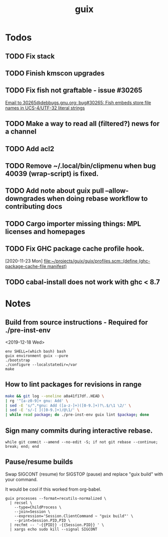 #+TITLE: guix

* Todos
** TODO Fix stack
** TODO Finish kmscon upgrades
** TODO Fix fish not graftable - issue #30265
   [[gnus:nndoc+ephemeral:bug#30265#8B84EF65-4CCC-4CAF-A6E9-BF6F5566D11E@asu.edu][Email to 30265@debbugs.gnu.org: bug#30265: Fish embeds store file names in UCS-4/UTF-32 literal strings]]
** TODO Make a way to read all (filtered?) news for a channel
** TODO Add acl2
** TODO Remove ~/.local/bin/clipmenu when bug 40039 (wrap-script) is fixed.
** TODO Add note about guix pull --allow-downgrades when doing rebase workflow to contributing docs
** TODO Cargo importer missing things: MPL licenses and homepages
** TODO Fix GHC package cache profile hook.
   [2020-11-23 Mon]
   [[file:~/projects/guix/guix/profiles.scm::(define (ghc-package-cache-file manifest)]]
** TODO cabal-install does not work with ghc < 8.7
* Notes
** Build from source instructions - Required for ./pre-inst-env
   <2019-12-18 Wed>
   #+BEGIN_SRC fish
   env SHELL=(which bash) bash
   guix environment guix --pure
   ./bootstrap
   ./configure --localstatedir=/var
   make
   #+END_SRC
** How to lint packages for revisions in range
   #+begin_src sh
   make && git log --oneline a0a41f17df..HEAD \
   | rg '^[a-z0-9]+ gnu: Add' \
   | sed -E 's/^.*gnu: Add ([a-z-]+)([0-9.]+)?\.$/\1 \2/' \
   | sed -E 's/-[ ]([0-9.]+)/@\1/' \
   | while read package; do ./pre-inst-env guix lint $package; done
   #+end_src
** Sign many commits during interactive rebase.
   #+BEGIN_SRC fish
   while git commit --amend --no-edit -S; if not git rebase --continue; break; end; end
   #+END_SRC
** Pause/resume builds
   Swap SIGCONT (resume) for SIGSTOP (pause) and replace "guix build" with
   your command.

   It would be cool if this worked from org-babel.
#+BEGIN_SRC fish
guix processes --format=recutils-normalized \
  | recsel \
    --type=ChildProcess \
    --join=Session \
    --expression='Session.ClientCommand ~ "guix build"' \
    --print=Session.PID,PID \
  | recfmt -- '-{{PID}} -{{Session.PID}} ' \
  | xargs echo sudo kill --signal SIGCONT
#+END_SRC
